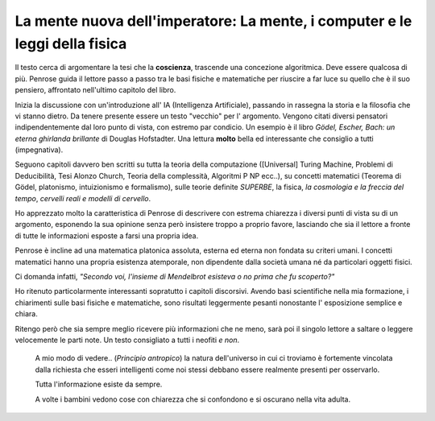 ****************************************************************************
La mente nuova dell'imperatore: La mente, i computer e le leggi della fisica
****************************************************************************

.. image:: http://www.rizzolilibri.it/wp-content/uploads/2014/03/20/195882/521275-PenroseLAMENTE300-280x431.jpg

Il testo cerca di argomentare la tesi che la **coscienza**, trascende una concezione
algoritmica. Deve essere qualcosa di più. Penrose guida il lettore passo a passo
tra le basi fisiche e matematiche per riuscire a far luce su quello che è il suo
pensiero, affrontato nell'ultimo capitolo del libro.

Inizia la discussione con un'introduzione all' IA (Intelligenza Artificiale),
passando in rassegna la storia e la filosofia che vi stanno dietro. Da tenere
presente essere un testo "vecchio" per l' argomento. Vengono citati diversi
pensatori indipendentemente dal loro punto di vista, con estremo par condicio.
Un esempio è il libro *Gödel, Escher, Bach: un eterna ghirlanda brillante* di
Douglas Hofstadter. Una lettura **molto** bella ed interessante che consiglio a
tutti (impegnativa).

Seguono capitoli davvero ben scritti su tutta la teoria della computazione
([Universal] Turing Machine, Problemi di Deducibilità, Tesi Alonzo Church,
Teoria della complessità, Algoritmi P NP ecc..), su concetti matematici (Teorema
di Gödel, platonismo, intuizionismo e formalismo), sulle teorie definite
*SUPERBE*, la fisica, *la cosmologia e la freccia del tempo*, *cervelli reali e
modelli di cervello*.

Ho apprezzato molto la caratteristica di Penrose di descrivere con estrema
chiarezza i diversi punti di vista su di un argomento, esponendo la sua
opinione senza però insistere troppo a proprio favore, lasciando che sia il
lettore a fronte di tutte le informazioni esposte a farsi una propria idea.

Penrose è incline ad una matematica platonica assoluta, esterna ed eterna non
fondata su criteri umani. I concetti matematici hanno una propria esistenza
atemporale, non dipendente dalla società umana né da particolari oggetti fisici.

Ci domanda infatti, *"Secondo voi, l'insieme di Mendelbrot esisteva o no prima
che fu scoperto?"*

Ho ritenuto particolarmente interessanti sopratutto i capitoli discorsivi.
Avendo basi scientifiche nella mia formazione, i chiarimenti sulle basi fisiche
e matematiche, sono risultati leggermente pesanti nonostante l' esposizione
semplice e chiara.

Ritengo però che sia sempre meglio ricevere più informazioni che ne meno, sarà
poi il singolo lettore a saltare o leggere velocemente le parti note. Un testo
consigliato a tutti i neofiti *e non*.


  A mio modo di vedere.. (*Principio antropico*) la natura dell'universo in cui
  ci troviamo è fortemente vincolata dalla richiesta che esseri intelligenti
  come noi stessi debbano essere realmente presenti per osservarlo.


  Tutta l'informazione esiste da sempre.


  A volte i bambini vedono cose con chiarezza che si confondono e si oscurano
  nella vita adulta.
